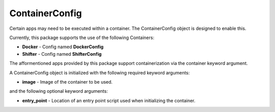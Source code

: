 ContainerConfig
---------------

Certain apps may need to be executed within a container.
The ContainerConfig object is designed to enable this.

Currently, this package supports the use of the following Containers:

* **Docker** - Config named **DockerConfig**
* **Shifter** - Config named **ShifterConfig**

The afformentioned apps provided by this package support containerization via the container keyword argument.

A ContainerConfig object is initialized with the following required keyword arguments:

* **image** - Image of the container to be used. 

and the following optional keyword arguments:

* **entry_point** - Location of an entry point script used when initializing the container.